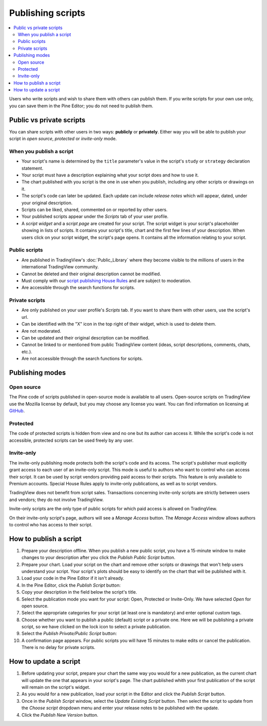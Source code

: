 Publishing scripts
==================

.. contents:: :local:
    :depth: 2

Users who write scripts and wish to share them with others can publish them. If you write scripts for your own use only, you can save them in the Pine Editor; you do not need to publish them.



Public vs private scripts
-------------------------

You can share scripts with other users in two ways: **publicly** or **privately**. Either way you will be able to publish your script in *open source*, *protected* or *invite-only* mode.

When you publish a script
^^^^^^^^^^^^^^^^^^^^^^^^^

- Your script's name is determined by the ``title`` parameter's value in the script's ``study`` or ``strategy`` declaration statement.
- Your script must have a description explaining what your script does and how to use it.
- The chart published with you script is the one in use when you publish, including any other scripts or drawings on it.
- The script's code can later be updated. Each update can include *release notes* which will appear, dated, under your original description.
- Scripts can be liked, shared, commented on or reported by other users.
- Your published scripts appear under the *Scripts* tab of your user profile.
- A *script widget* and a *script page* are created for your script. The script widget is your script's placeholder showing in lists of scripts. It contains your script's title, chart and the first few lines of your description. When users click on your script widget, the script's page opens. It contains all the information relating to your script. 

Public scripts
^^^^^^^^^^^^^^

- Are published in TradingView's :doc:`Public_Library` where they become visible to the millions of users in the international TradingView community.
- Cannot be deleted and their original description cannot be modified.
- Must comply with our `script publishing House Rules <https://www.tradingview.com/house-rules/#scripts>`__ and are subject to moderation.
- Are accessible through the search functions for scripts.

Private scripts
^^^^^^^^^^^^^^^

- Are only published on your user profile's *Scripts* tab. If you want to share them with other users, use the script's url.
- Can be identified with the "X" icon in the top right of their widget, which is used to delete them.
- Are not moderated.
- Can be updated and their original description can be modified.
- Cannot be linked to or mentioned from public TradingView content (ideas, script descriptions, comments, chats, etc.).
- Are not accessible through the search functions for scripts.



Publishing modes
----------------

Open source
^^^^^^^^^^^

The Pine code of scripts published in open-source mode is available to all users. Open-source scripts on TradingView use the Mozilla license by default, but you may choose any license you want. You can find information on licensing at `GitHub <https://help.github.com/articles/licensing-a-repository/>`__.

Protected
^^^^^^^^^

The code of protected scripts is hidden from view and no one but its author can access it. While the script's code is not accessible, protected scripts can be used freely by any user.

Invite-only
^^^^^^^^^^^

The invite-only publishing mode protects both the script's code and its access. The script's publisher must explicitly grant access to each user of an invite-only script. This mode is useful to authors who want to control who can access their script. It can be used by script vendors providing paid access to their scripts. This feature is only available to Premium accounts. Special House Rules apply to invite-only publications, as well as to script vendors.

TradingView does not benefit from script sales. Transactions concerning invite-only scripts are strictly between users and vendors; they do not involve TradingView.

Invite-only scripts are the only type of public scripts for which paid access is allowed on TradingView.

On their invite-only script's page, authors will see a *Manage Access* button. The *Manage Access* window allows authors to control who has access to their script.

|Publishing_scripts-1-ManageAccess|


How to publish a script
-----------------------

#. Prepare your description offline. When you publish a new public script, you have a 15-minute window to make changes to your description after you click the *Publish Public Script* button.
#. Prepare your chart. Load your script on the chart and remove other scripts or drawings that won't help users understand your script. Your script's plots should be easy to identify on the chart that will be published with it.
#. Load your code in the Pine Editor if it isn't already.
#. In the Pine Editor, click the *Publish Script* button: |Publishing_scripts-2-PublishButton|
#. Copy your description in the field below the script's title.
#. Select the publication mode you want for your script: Open, Protected or Invite-Only. We have selected *Open* for open source. |Publishing_scripts-3-Mode|
#. Select the appropriate categories for your script (at least one is mandatory) and enter optional custom tags. |Publishing_scripts-4-Category|
#. Choose whether you want to publish a public (default) script or a private one. Here we will be publishing a private script, so we have clicked on the lock icon to select a private publication. |Publishing_scripts-5-Lock|
#. Select the *Publish Private/Public Script* button: |Publishing_scripts-6-Publish|
#. A confirmation page appears. For public scripts you will have 15 minutes to make edits or cancel the publication. There is no delay for private scripts. |Publishing_scripts-7-Edit|


How to update a script
----------------------

#. Before updating your script, prepare your chart the same way you would for a new publication, as the current chart will update the one that appears in your script's page. The chart published whith your first publication of the script will remain on the script's widget.
#. As you would for a new publication, load your script in the Editor and click the *Publish Script* button.
#. Once in the *Publish Script* window, select the *Update Existing Script* button. Then select the script to update from the *Choose script* dropdown menu and enter your release notes to be published with the update. |Publishing_scripts-10-UpdateExistingScript|
#. Click the *Publish New Version* button. |Publishing_scripts-11-PublishNewVersion|

.. |Publishing_scripts-1-ManageAccess| image:: images/Publishing_scripts-1-ManageAccess.png
.. |Publishing_scripts-2-PublishButton| image:: images/Publishing_scripts-2-PublishButton.png
.. |Publishing_scripts-3-Mode| image:: images/Publishing_scripts-3-Mode.png
.. |Publishing_scripts-4-Category| image:: images/Publishing_scripts-4-Category.png
.. |Publishing_scripts-5-Lock| image:: images/Publishing_scripts-5-Lock.png
.. |Publishing_scripts-6-Publish| image:: images/Publishing_scripts-6-Publish.png
.. |Publishing_scripts-7-Edit| image:: images/Publishing_scripts-7-Edit.png

.. |Publishing_scripts-10-UpdateExistingScript| image:: images/Publishing_scripts-8-UpdateExistingScript.png
.. |Publishing_scripts-11-PublishNewVersion| image:: images/Publishing_scripts-9-PublishNewVersion.png

